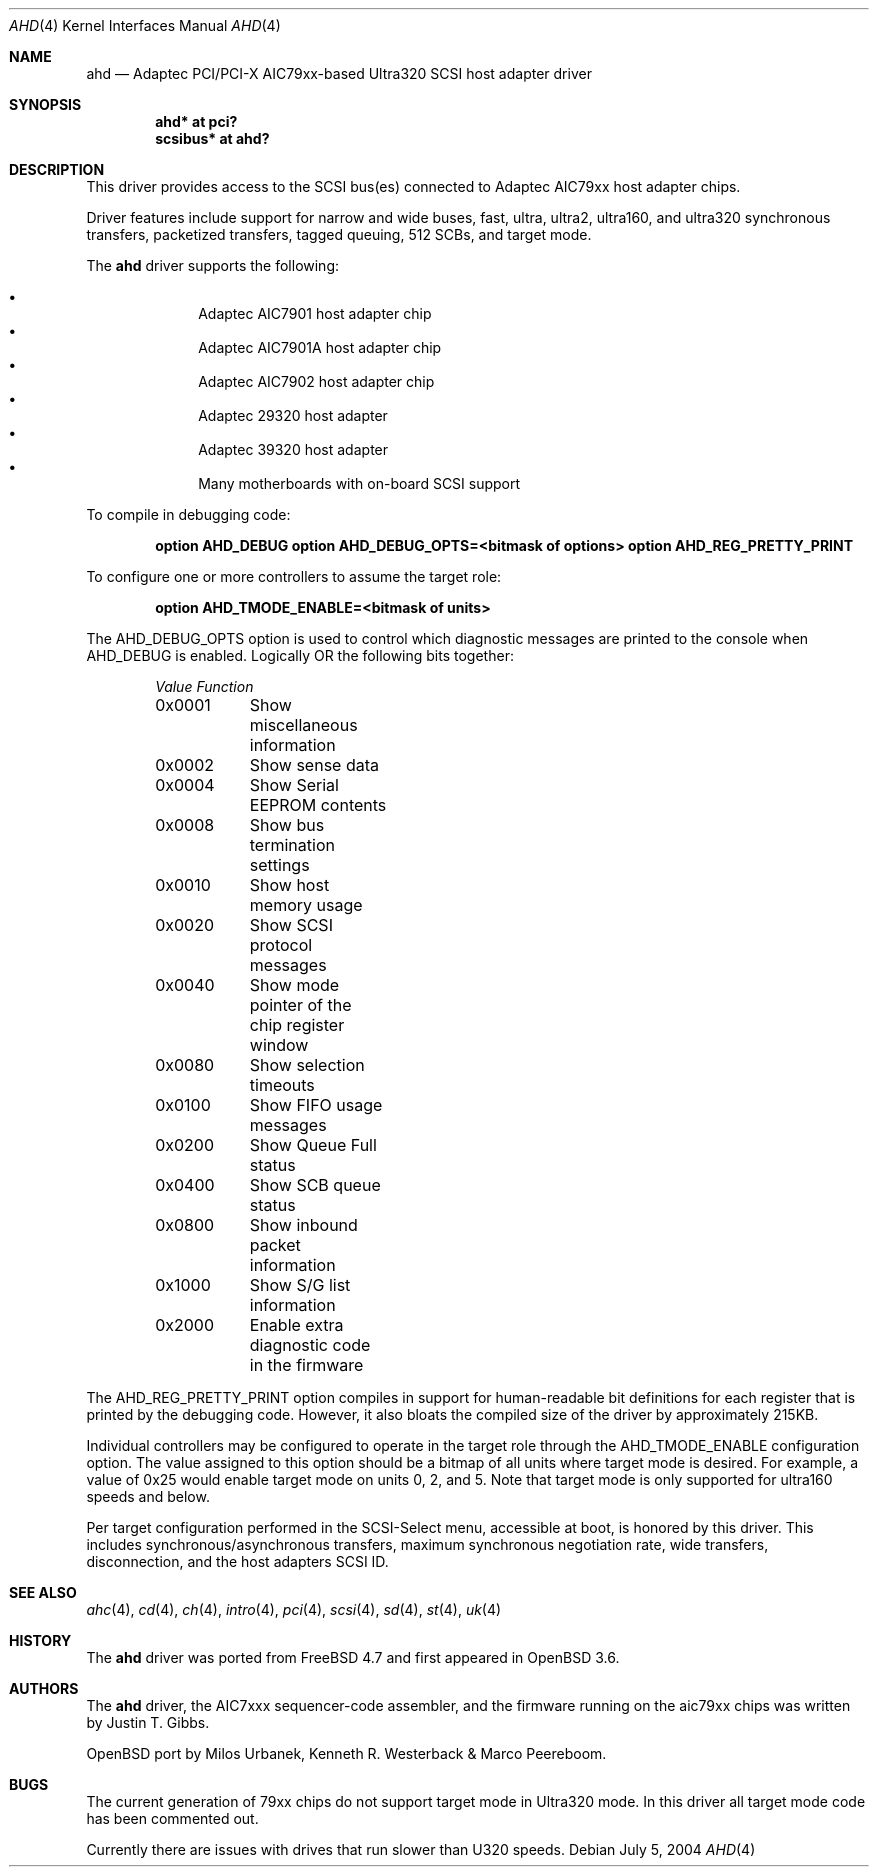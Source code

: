 .\" $OpenBSD: src/share/man/man4/ahd.4,v 1.9 2004/10/15 13:51:51 robert Exp $
.\"
.\" Copyright (c) 1995, 1996, 1997, 1998, 2000
.\" 	Justin T. Gibbs.  All rights reserved.
.\" Copyright (c) 2002
.\"	Scott Long.  All rights reserved.
.\"
.\" Redistribution and use in source and binary forms, with or without
.\" modification, are permitted provided that the following conditions
.\" are met:
.\" 1. Redistributions of source code must retain the above copyright
.\"    notice, this list of conditions and the following disclaimer.
.\" 2. Redistributions in binary form must reproduce the above copyright
.\"    notice, this list of conditions and the following disclaimer in the
.\"    documentation and/or other materials provided with the distribution.
.\" 3. The name of the author may not be used to endorse or promote products
.\"    derived from this software without specific prior written permission.
.\"
.\" THIS SOFTWARE IS PROVIDED BY THE AUTHOR ``AS IS'' AND ANY EXPRESS OR
.\" IMPLIED WARRANTIES, INCLUDING, BUT NOT LIMITED TO, THE IMPLIED WARRANTIES
.\" OF MERCHANTABILITY AND FITNESS FOR A PARTICULAR PURPOSE ARE DISCLAIMED.
.\" IN NO EVENT SHALL THE AUTHOR BE LIABLE FOR ANY DIRECT, INDIRECT,
.\" INCIDENTAL, SPECIAL, EXEMPLARY, OR CONSEQUENTIAL DAMAGES (INCLUDING, BUT
.\" NOT LIMITED TO, PROCUREMENT OF SUBSTITUTE GOODS OR SERVICES; LOSS OF USE,
.\" DATA, OR PROFITS; OR BUSINESS INTERRUPTION) HOWEVER CAUSED AND ON ANY
.\" THEORY OF LIABILITY, WHETHER IN CONTRACT, STRICT LIABILITY, OR TORT
.\" (INCLUDING NEGLIGENCE OR OTHERWISE) ARISING IN ANY WAY OUT OF THE USE OF
.\" THIS SOFTWARE, EVEN IF ADVISED OF THE POSSIBILITY OF SUCH DAMAGE.
.\"
.\" $FreeBSD: /repoman/r/ncvs/src/share/man/man4/ahd.4,v 1.5 2004/07/04 14:17:41 simon Exp $
.\"
.Dd July 5, 2004
.Dt AHD 4
.Os
.Sh NAME
.Nm ahd
.Nd Adaptec PCI/PCI-X AIC79xx-based Ultra320 SCSI host adapter driver
.Sh SYNOPSIS
.Cd "ahd* at pci?"
.Cd "scsibus* at ahd?"
.Sh DESCRIPTION
This driver provides access to the
.Tn SCSI
bus(es) connected to Adaptec
.Tn AIC79xx
host adapter chips.
.Pp
Driver features include support for narrow and wide buses,
fast, ultra, ultra2, ultra160, and ultra320 synchronous transfers,
packetized transfers, tagged queuing, 512 SCBs, and target mode.
.Pp
The
.Nm
driver supports the following:
.Pp
.Bl -bullet -compact -offset indent
.It
Adaptec
.Tn AIC7901
host adapter chip
.It
Adaptec
.Tn AIC7901A
host adapter chip
.It
Adaptec
.Tn AIC7902
host adapter chip
.It
Adaptec
.Tn 29320
host adapter
.It
Adaptec
.Tn 39320
host adapter
.It
Many motherboards with on-board
.Tn SCSI
support
.El
.Pp
To compile in debugging code:
.Bd -ragged -offset indent
.Cd option AHD_DEBUG
.Cd option AHD_DEBUG_OPTS=<bitmask of options>
.Cd option AHD_REG_PRETTY_PRINT
.Ed
.Pp
To configure one or more controllers to assume the target role:
.Bd -ragged -offset indent
.Cd option AHD_TMODE_ENABLE=<bitmask of units>
.Ed
.Pp
The
.Dv AHD_DEBUG_OPTS
option is used to control which diagnostic messages are printed to the
console when
.Dv AHD_DEBUG
is enabled.
Logically OR the following bits together:
.Bl -column -offset indent Value Function
.Em "Value	Function"
0x0001	Show miscellaneous information
0x0002	Show sense data
0x0004	Show Serial EEPROM contents
0x0008	Show bus termination settings
0x0010	Show host memory usage
0x0020	Show SCSI protocol messages
0x0040	Show mode pointer of the chip register window
0x0080	Show selection timeouts
0x0100	Show FIFO usage messages
0x0200	Show Queue Full status
0x0400	Show SCB queue status
0x0800	Show inbound packet information
0x1000	Show S/G list information
0x2000	Enable extra diagnostic code in the firmware
.El
.Pp
The
.Dv AHD_REG_PRETTY_PRINT
option compiles in support for human-readable bit definitions for each register
that is printed by the debugging code.
However, it also bloats the compiled
size of the driver by approximately 215KB.
.Pp
Individual controllers may be configured to operate in the target role
through the
.Dv AHD_TMODE_ENABLE
configuration option.
The value assigned to this option should be a bitmap
of all units where target mode is desired.
For example, a value of 0x25 would enable target mode on units 0, 2, and 5.
Note that target mode is only supported for ultra160 speeds and below.
.Pp
Per target configuration performed in the
.Tn SCSI-Select
menu, accessible at boot,
is honored by this driver.
This includes synchronous/asynchronous transfers,
maximum synchronous negotiation rate,
wide transfers,
disconnection,
and the host adapters
.Tn SCSI
ID.
.Sh SEE ALSO
.Xr ahc 4 ,
.Xr cd 4 ,
.Xr ch 4 ,
.Xr intro 4 ,
.Xr pci 4 ,
.Xr scsi 4 ,
.Xr sd 4 ,
.Xr st 4 ,
.Xr uk 4
.Sh HISTORY
The
.Nm
driver was ported from
.Fx 4.7
and first appeared in
.Ox 3.6 .
.Sh AUTHORS
The
.Nm
driver, the
.Tn AIC7xxx
sequencer-code assembler,
and the firmware running on the aic79xx chips was written by
.An Justin T. Gibbs .
.Pp
OpenBSD port by Milos Urbanek, Kenneth R. Westerback & Marco Peereboom.
.Sh BUGS
The current generation of 79xx chips do not support target mode in Ultra320
mode.
In this driver all target mode code has been commented out.
.Pp
Currently there are issues with drives that run slower than U320 speeds.
